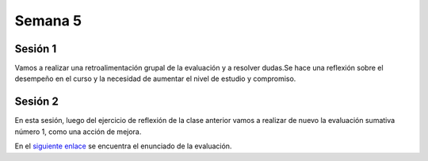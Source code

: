 Semana 5
===========

Sesión 1
---------

Vamos a realizar una retroalimentación grupal de la evaluación y
a resolver dudas.Se hace una reflexión sobre el desempeño en el curso
y la necesidad de aumentar el nivel de estudio y compromiso.

Sesión 2
---------

En esta sesión, luego del ejercicio de reflexión de la clase
anterior vamos a realizar de nuevo la evaluación sumativa número 1, como
una acción de mejora.

En el `siguiente enlace <https://docs.google.com/document/d/1YwLMViOKXOqOVXJeTOmUXISpfLHB8v3qRGnZXVXTHIc/edit?usp=sharing>`__
se encuentra el enunciado de la evaluación.

